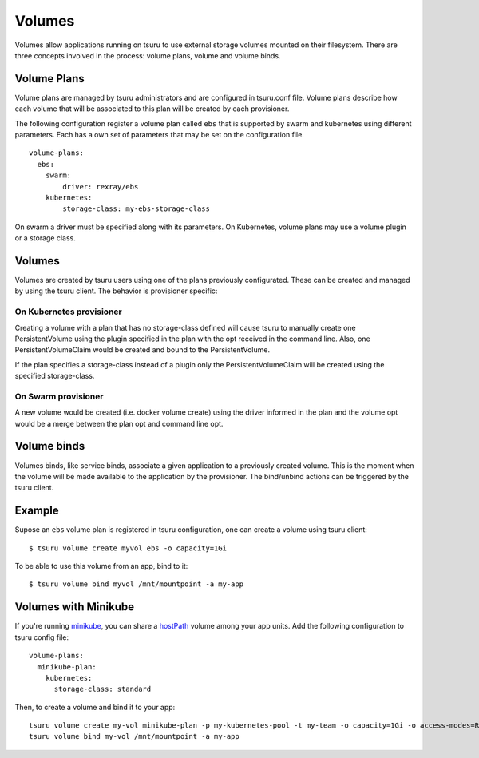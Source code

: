 .. Copyright 2017 tsuru authors. All rights reserved.
   Use of this source code is governed by a BSD-style
   license that can be found in the LICENSE file.

++++++++
Volumes
++++++++

Volumes allow applications running on tsuru to use external storage volumes mounted on their filesystem.
There are three concepts involved in the process: volume plans, volume and volume binds.

Volume Plans
============

Volume plans are managed by tsuru administrators and are configured in tsuru.conf file. Volume plans describe
how each volume that will be associated to this plan will be created by each provisioner.

The following configuration register a volume plan called ``ebs`` that is supported by swarm and kubernetes using
different parameters. Each has a own set of parameters that may be set on the configuration file.

.. highlight:: yaml

::

  volume-plans:
    ebs:
      swarm:
          driver: rexray/ebs
      kubernetes:
          storage-class: my-ebs-storage-class

On swarm a driver must be specified along with its parameters. On Kubernetes, volume plans may use a volume plugin or a storage class.

Volumes
=======

Volumes are created by tsuru users using one of the plans previously configurated. These can be created and managed by using
the tsuru client. The behavior is provisioner specific:

On Kubernetes provisioner
-------------------------

Creating a volume with a plan that has no storage-class defined will cause tsuru to manually create one PersistentVolume
using the plugin specified in the plan with the opt received in the command line. Also, one PersistentVolumeClaim would be created and bound to
the PersistentVolume.

If the plan specifies a storage-class instead of a plugin only the PersistentVolumeClaim will be created using the specified storage-class.

On Swarm provisioner
--------------------

A new volume would be created (i.e. docker volume create) using the driver informed in the plan and the volume opt would be a merge between
the plan opt and command line opt.

Volume binds
============

Volumes binds, like service binds, associate a given application to a previously created volume. This is the moment when
the volume will be made available to the application by the provisioner. The bind/unbind actions can be triggered by the tsuru
client.

Example
=======

Supose an ``ebs`` volume plan is registered in tsuru configuration, one can create a volume using tsuru client:

.. highlight:: bash

::

    $ tsuru volume create myvol ebs -o capacity=1Gi

To be able to use this volume from an app, bind to it:

.. highlight:: bash

::

    $ tsuru volume bind myvol /mnt/mountpoint -a my-app

Volumes with Minikube
=====================

If you're running `minikube <https://github.com/kubernetes/minikube>`_, you can share a `hostPath <https://kubernetes.io/docs/concepts/storage/volumes/#hostpath>`_ volume among your app units. Add the following configuration to tsuru config file:

.. highlight:: yaml

::

    volume-plans:
      minikube-plan:
        kubernetes:
          storage-class: standard

Then, to create a volume and bind it to your app:

.. highlight:: bash

::

    tsuru volume create my-vol minikube-plan -p my-kubernetes-pool -t my-team -o capacity=1Gi -o access-modes=ReadWriteMany
    tsuru volume bind my-vol /mnt/mountpoint -a my-app
